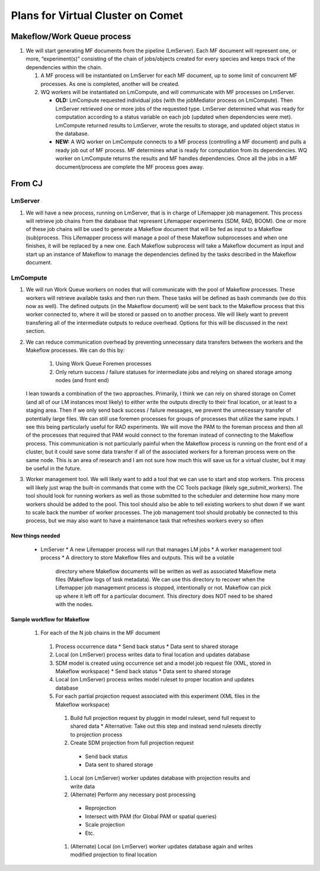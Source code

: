##################################
Plans for Virtual Cluster on Comet
##################################

Makeflow/Work Queue process
***************************
   
#. We will start generating MF documents from the pipeline (LmServer).  Each   
   MF document will represent one, or more, “experiment(s)” consisting of the chain of 
   jobs/objects created for every species and keeps track of the dependencies 
   within the chain.
      
   #. A MF process will be instantiated on LmServer for each MF document, up to
      some limit of concurrent MF processes.  As one is completed, another will 
      be created.
      
   #. WQ workers will be instantiated on LmCompute, and will communicate with MF 
      processes on LmServer.
      
      * **OLD:** LmCompute requested individual jobs (with the jobMediator process 
        on LmCompute). Then LmServer retrieved one or more jobs of the requested
        type.  LmServer determined what was ready for computation according to 
        a status variable on each job (updated when dependencies were met).
        LmCompute returned results to LmServer, wrote the results to storage, 
        and updated object status in the database.
        
      * **NEW:** A WQ worker on LmCompute connects to a MF process (controlling 
        a MF document) and pulls a ready job out of MF process.  MF determines 
        what is ready for computation from its dependencies.  WQ worker on
        LmCompute returns the results and MF handles dependencies.  Once all the 
        jobs in a MF document/process are complete the MF process goes away.

From CJ
*******

LmServer
--------
#. We will have a new process, running on LmServer, that is in charge of Lifemapper 
   job management.  This process will retrieve job chains from the database that 
   represent Lifemapper experiments (SDM, RAD, BOOM).  One or more of these job 
   chains will be used to generate a Makeflow document that will be fed as input to
   a Makeflow (sub)process.  This Lifemapper process will manage a pool of these
   Makeflow subprocesses and when one finishes, it will be replaced by a new one.
   Each Makeflow subprocess will take a Makeflow document as input and start up an
   instance of Makeflow to manage the dependencies defined by the tasks described 
   in the Makeflow document.

LmCompute
---------
#. We will run Work Queue workers on nodes that will communicate with the pool of
   Makeflow processes.  These workers will retrieve available tasks and then run
   them.  These tasks will be defined as bash commands (we do this now as well).
   The defined outputs (in the Makeflow document) will be sent back to the Makeflow
   process that this worker connected to, where it will be stored or passed on to
   another process.  We will likely want to prevent transfering all of the 
   intermediate outputs to reduce overhead.  Options for this will be discussed in 
   the next section.

#. We can reduce communication overhead by preventing unnecessary data transfers
   between the workers and the Makeflow processes.  We can do this by:
     #. Using Work Queue Foremen processes
     #. Only return success / failure statuses for intermediate jobs and relying on 
        shared storage among nodes (and front end)
   I lean towards a combination of the two approaches.  Primarily, I think we can 
   rely on shared storage on Comet (and all of our LM instances most likely) to 
   either write the outputs directly to their final location, or at least to a
   staging area.  Then if we only send back success / failure messages, we prevent 
   the unnecessary transfer of potentially large files.  We can still use foremen 
   processes for groups of processes that utilize the same inputs.  I see this 
   being particularly useful for RAD experiments.  We will move the PAM to the 
   foreman process and then all of the processes that required that PAM would 
   connect to the foreman instead of connecting to the Makeflow process.  This 
   communication is not particularly painful when the Makeflow process is running
   on the front end of a cluster, but it could save some data transfer if all of 
   the associated workers for a foreman process were on the same node.  This is an
   area of research and I am not sure how much this will save us for a virtual 
   cluster, but it may be useful in the future.

#. Worker management tool.  We will likely want to add a tool that we can use to start 
   and stop workers.  This process will likely just wrap the built-in commands that 
   come with the CC Tools package (likely sge_submit_workers).  The tool should look
   for running workers as well as those submitted to the scheduler and determine how 
   many more workers should be added to the pool.  This tool should also be able to 
   tell existing workers to shut down if we want to scale back the number of worker
   processes.  The job management tool should probably be connected to this process,
   but we may also want to have a maintenance task that refreshes workers every so 
   often


New things needed
=================
  * LmServer
    * A new Lifemapper process will run that manages LM jobs
    * A worker management tool process
    * A directory to store Makeflow files and outputs.  This will be a volatile 
      directory where Makeflow documents will be written as well as associated 
      Makeflow meta files (Makeflow logs of task metadata).  We can use this 
      directory to recover when the Lifemapper job management process is stopped, 
      intentionally or not.  Makeflow can pick up where it left off for a 
      particular document.  This directory does NOT need to be shared with the 
      nodes.
      
Sample workflow for Makeflow
============================
 #. For each of the N job chains in the MF document
   #. Process occurrence data
      * Send back status
      * Data sent to shared storage
   #. Local (on LmServer) process writes data to final location and updates database
   #. SDM model is created using occurrence set and a model job request file (XML, stored in Makeflow workspace)
      * Send back status
      * Data sent to shared storage
   #. Local (on LmServer) process writes model ruleset to proper location and updates database
   #. For each partial projection request associated with this experiment (XML files in the Makeflow workspace)
     #. Build full projection request by pluggin in model ruleset, send full request to shared data
        * Alternative: Take out this step and instead send rulesets directly to projection process
     #. Create SDM projection from full projection request
       * Send back status
       * Data sent to shared storage
     #. Local (on LmServer) worker updates database with projection results and write data
     #. (Alternate) Perform any necessary post processing
       * Reprojection
       * Intersect with PAM (for Global PAM or spatial queries)
       * Scale projection
       * Etc.
     #. (Alternate) Local (on LmServer) worker updates database again and writes modified projection to final location
     
